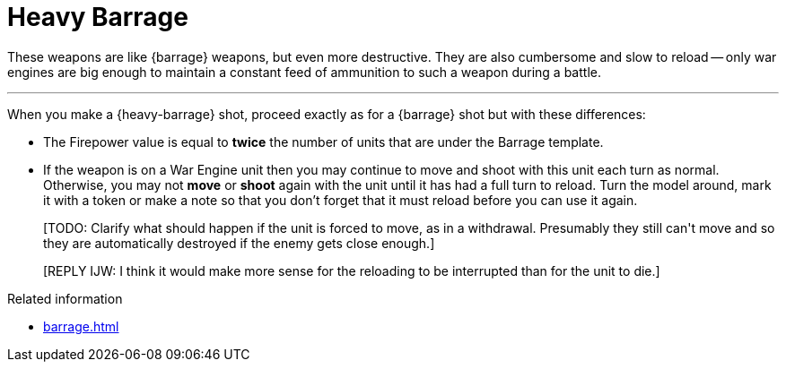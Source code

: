 = Heavy Barrage

These weapons are like {barrage} weapons, but even more destructive.
They are also cumbersome and slow to reload -- only war engines are big enough to maintain a constant feed of ammunition to such a weapon during a battle.

---

When you make a {heavy-barrage} shot, proceed exactly as for a {barrage} shot but with these differences:

* The Firepower value is equal to *twice* the number of units that are under the Barrage template.
* If the weapon is on a War Engine unit then you may continue to move and shoot with this unit each turn as normal.
Otherwise, you may not *move* or *shoot* again with the unit until it has had a full turn to reload.
Turn the model around, mark it with a token or make a note so that you don't forget that it must reload before you can use it again.
+
+[TODO: Clarify what should happen if the unit is forced to move, as in a withdrawal. Presumably they still can't move and so they are automatically destroyed if the enemy gets close enough.]+
+
+[REPLY IJW: I think it would make more sense for the reloading to be interrupted than for the unit to die.]+

.Related information
* xref:barrage.adoc[]